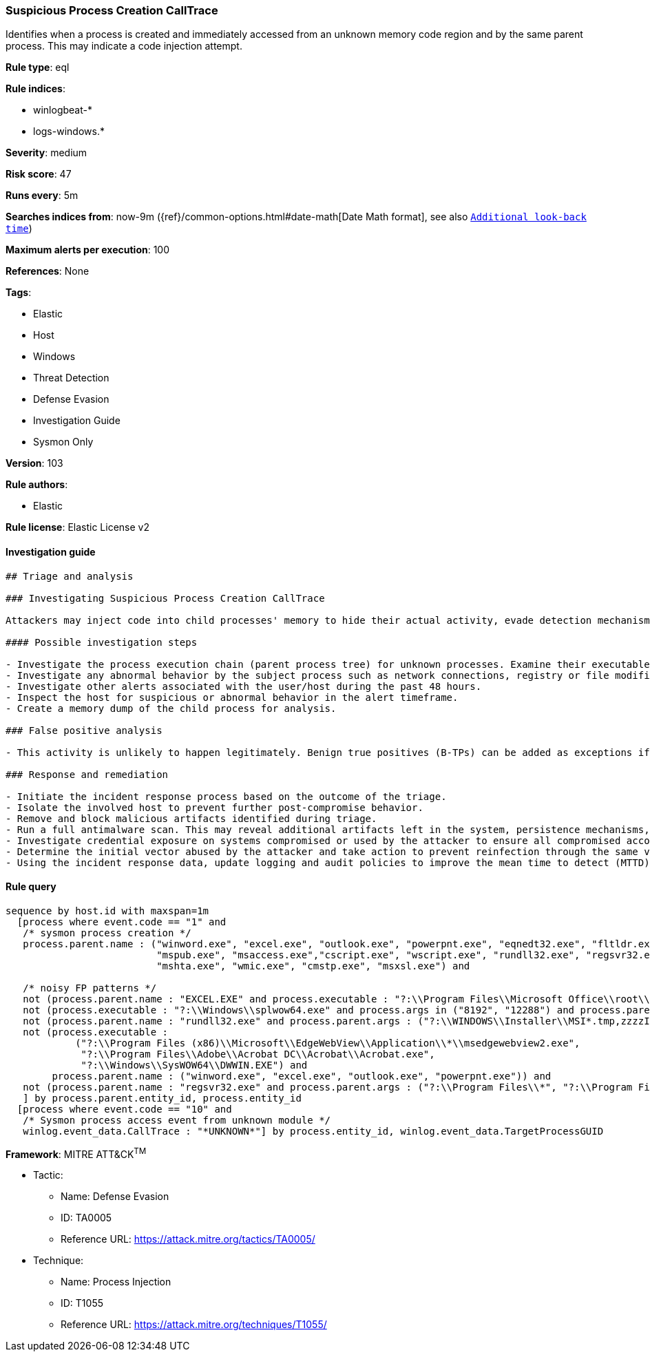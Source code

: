 [[prebuilt-rule-8-3-3-suspicious-process-creation-calltrace]]
=== Suspicious Process Creation CallTrace

Identifies when a process is created and immediately accessed from an unknown memory code region and by the same parent process. This may indicate a code injection attempt.

*Rule type*: eql

*Rule indices*: 

* winlogbeat-*
* logs-windows.*

*Severity*: medium

*Risk score*: 47

*Runs every*: 5m

*Searches indices from*: now-9m ({ref}/common-options.html#date-math[Date Math format], see also <<rule-schedule, `Additional look-back time`>>)

*Maximum alerts per execution*: 100

*References*: None

*Tags*: 

* Elastic
* Host
* Windows
* Threat Detection
* Defense Evasion
* Investigation Guide
* Sysmon Only

*Version*: 103

*Rule authors*: 

* Elastic

*Rule license*: Elastic License v2


==== Investigation guide


[source, markdown]
----------------------------------
## Triage and analysis

### Investigating Suspicious Process Creation CallTrace

Attackers may inject code into child processes' memory to hide their actual activity, evade detection mechanisms, and decrease discoverability during forensics. This rule looks for a spawned process by Microsoft Office, scripting, and command line applications, followed by a process access event for an unknown memory region by the parent process, which can indicate a code injection attempt.

#### Possible investigation steps

- Investigate the process execution chain (parent process tree) for unknown processes. Examine their executable files for prevalence, whether they are located in expected locations, and if they are signed with valid digital signatures.
- Investigate any abnormal behavior by the subject process such as network connections, registry or file modifications, and any spawned child processes.
- Investigate other alerts associated with the user/host during the past 48 hours.
- Inspect the host for suspicious or abnormal behavior in the alert timeframe.
- Create a memory dump of the child process for analysis.

### False positive analysis

- This activity is unlikely to happen legitimately. Benign true positives (B-TPs) can be added as exceptions if necessary.

### Response and remediation

- Initiate the incident response process based on the outcome of the triage.
- Isolate the involved host to prevent further post-compromise behavior.
- Remove and block malicious artifacts identified during triage.
- Run a full antimalware scan. This may reveal additional artifacts left in the system, persistence mechanisms, and malware components.
- Investigate credential exposure on systems compromised or used by the attacker to ensure all compromised accounts are identified. Reset passwords for these accounts and other potentially compromised credentials, such as email, business systems, and web services.
- Determine the initial vector abused by the attacker and take action to prevent reinfection through the same vector.
- Using the incident response data, update logging and audit policies to improve the mean time to detect (MTTD) and the mean time to respond (MTTR).

----------------------------------

==== Rule query


[source, js]
----------------------------------
sequence by host.id with maxspan=1m
  [process where event.code == "1" and
   /* sysmon process creation */
   process.parent.name : ("winword.exe", "excel.exe", "outlook.exe", "powerpnt.exe", "eqnedt32.exe", "fltldr.exe",
                          "mspub.exe", "msaccess.exe","cscript.exe", "wscript.exe", "rundll32.exe", "regsvr32.exe",
                          "mshta.exe", "wmic.exe", "cmstp.exe", "msxsl.exe") and

   /* noisy FP patterns */
   not (process.parent.name : "EXCEL.EXE" and process.executable : "?:\\Program Files\\Microsoft Office\\root\\Office*\\ADDINS\\*.exe") and
   not (process.executable : "?:\\Windows\\splwow64.exe" and process.args in ("8192", "12288") and process.parent.name : ("winword.exe", "excel.exe", "outlook.exe", "powerpnt.exe")) and
   not (process.parent.name : "rundll32.exe" and process.parent.args : ("?:\\WINDOWS\\Installer\\MSI*.tmp,zzzzInvokeManagedCustomActionOutOfProc", "--no-sandbox")) and
   not (process.executable :
            ("?:\\Program Files (x86)\\Microsoft\\EdgeWebView\\Application\\*\\msedgewebview2.exe",
             "?:\\Program Files\\Adobe\\Acrobat DC\\Acrobat\\Acrobat.exe",
             "?:\\Windows\\SysWOW64\\DWWIN.EXE") and
        process.parent.name : ("winword.exe", "excel.exe", "outlook.exe", "powerpnt.exe")) and
   not (process.parent.name : "regsvr32.exe" and process.parent.args : ("?:\\Program Files\\*", "?:\\Program Files (x86)\\*"))
   ] by process.parent.entity_id, process.entity_id
  [process where event.code == "10" and
   /* Sysmon process access event from unknown module */
   winlog.event_data.CallTrace : "*UNKNOWN*"] by process.entity_id, winlog.event_data.TargetProcessGUID

----------------------------------

*Framework*: MITRE ATT&CK^TM^

* Tactic:
** Name: Defense Evasion
** ID: TA0005
** Reference URL: https://attack.mitre.org/tactics/TA0005/
* Technique:
** Name: Process Injection
** ID: T1055
** Reference URL: https://attack.mitre.org/techniques/T1055/
